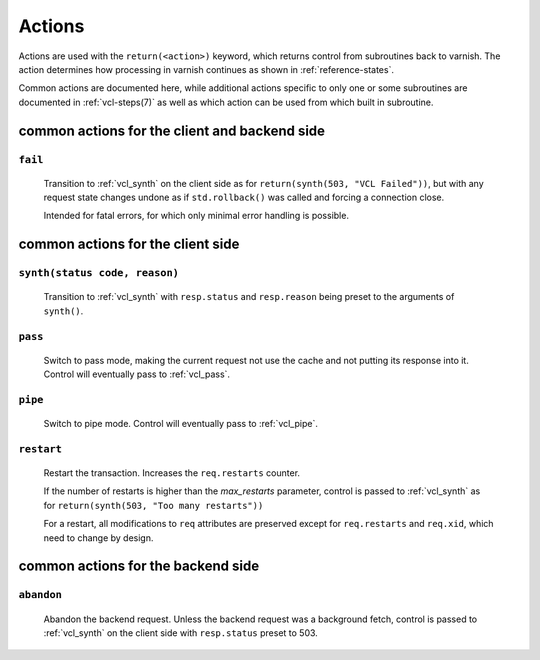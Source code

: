 ..
	Copyright (c) 2012-2019 Varnish Software AS
	SPDX-License-Identifier: BSD-2-Clause
	See LICENSE file for full text of license

.. _user-guide-vcl_actions:

Actions
=======

Actions are used with the ``return(<action>)`` keyword, which returns
control from subroutines back to varnish. The action determines how
processing in varnish continues as shown in :ref:`reference-states`.

Common actions are documented here, while additional actions specific
to only one or some subroutines are documented in
:ref:`vcl-steps(7)` as well as which action can be used from
which built in subroutine.

common actions for the client and backend side
----------------------------------------------

.. _fail:

``fail``
~~~~~~~~

    Transition to :ref:`vcl_synth` on the client side as for
    ``return(synth(503, "VCL Failed"))``, but with any request state
    changes undone as if ``std.rollback()`` was called and forcing a
    connection close.

    Intended for fatal errors, for which only minimal error handling is
    possible.

common actions for the client side
----------------------------------

.. _synth:

``synth(status code, reason)``
~~~~~~~~~~~~~~~~~~~~~~~~~~~~~~

    Transition to :ref:`vcl_synth` with ``resp.status`` and
    ``resp.reason`` being preset to the arguments of ``synth()``.

.. _pass:

``pass``
~~~~~~~~

    Switch to pass mode, making the current request not use the cache
    and not putting its response into it. Control will eventually pass to
    :ref:`vcl_pass`.

.. _pipe:

``pipe``
~~~~~~~~

    Switch to pipe mode. Control will eventually pass to
    :ref:`vcl_pipe`.

.. _restart:

``restart``
~~~~~~~~~~~

    Restart the transaction. Increases the ``req.restarts`` counter.

    If the number of restarts is higher than the *max_restarts*
    parameter, control is passed to :ref:`vcl_synth` as for
    ``return(synth(503, "Too many restarts"))``

    For a restart, all modifications to ``req`` attributes are
    preserved except for ``req.restarts`` and ``req.xid``, which need
    to change by design.

common actions for the backend side
-----------------------------------

.. _abandon:

``abandon``
~~~~~~~~~~~

    Abandon the backend request. Unless the backend request was a
    background fetch, control is passed to :ref:`vcl_synth` on the
    client side with ``resp.status`` preset to 503.
